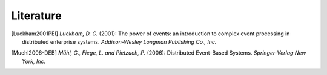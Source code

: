 .. _literature:

============
 Literature
============

.. [Luckham2001PEI] *Luckham, D. C.* (2001): The power of events: an
                    introduction to complex event processing in
                    distributed enterprise systems. *Addison-Wesley
                    Longman Publishing Co., Inc.*

.. [Muehl2006-DEB] *Mühl, G., Fiege, L. and Pietzuch, P.* (2006):
                   Distributed Event-Based Systems. *Springer-Verlag
                   New York, Inc.*
